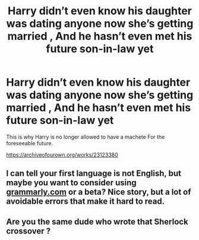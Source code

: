 #+TITLE: Harry didn’t even know his daughter was dating anyone now she’s getting married , And he hasn’t even met his future son-in-law yet

* Harry didn’t even know his daughter was dating anyone now she’s getting married , And he hasn’t even met his future son-in-law yet
:PROPERTIES:
:Author: pygmypuffonacid
:Score: 3
:DateUnix: 1584061448.0
:DateShort: 2020-Mar-13
:FlairText: Self-Promotion
:END:
This is why Harry is no longer allowed to have a machete For the foreseeable future.

[[https://archiveofourown.org/works/23123380]]


** I can tell your first language is not English, but maybe you want to consider using [[https://grammarly.com][grammarly.com]] or a beta? Nice story, but a lot of avoidable errors that make it hard to read.
:PROPERTIES:
:Author: grouchyindividual
:Score: 3
:DateUnix: 1584079452.0
:DateShort: 2020-Mar-13
:END:


** Are you the same dude who wrote that Sherlock crossover ?
:PROPERTIES:
:Author: RoyTellier
:Score: 1
:DateUnix: 1584106113.0
:DateShort: 2020-Mar-13
:END:

